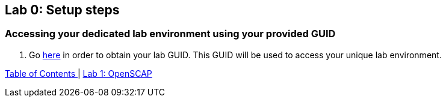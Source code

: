 == Lab 0: Setup steps

=== Accessing your dedicated lab environment using your provided GUID

. Go https://www.opentlc.com/gg/gg.cgi?profile=generic_tester[here^] in order to obtain your lab GUID. This GUID will be used to access your unique lab environment.



link:README.adoc#table-of-contents[ Table of Contents ] | link:lab1_OpenSCAP.adoc[Lab 1: OpenSCAP]
